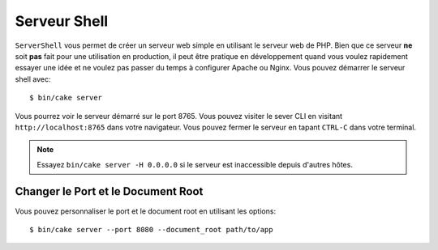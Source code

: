 Serveur Shell
#############

``ServerShell`` vous permet de créer un serveur web simple en utilisant le
serveur web de PHP. Bien que ce serveur **ne** soit **pas** fait pour une
utilisation en production, il peut être pratique en développement quand vous
voulez rapidement essayer une idée et ne voulez pas passer du temps à configurer
Apache ou Nginx. Vous pouvez démarrer le serveur shell avec::

    $ bin/cake server

Vous pourrez voir le serveur démarré sur le port 8765. Vous pouvez visiter le
sever CLI en visitant ``http://localhost:8765`` dans votre navigateur. Vous
pouvez fermer le serveur en tapant ``CTRL-C`` dans votre terminal.

.. note::

    Essayez ``bin/cake server -H 0.0.0.0`` si le serveur est inaccessible depuis d'autres hôtes.

Changer le Port et le Document Root
===================================

Vous pouvez personnaliser le port et le document root en utilisant les options::

    $ bin/cake server --port 8080 --document_root path/to/app

